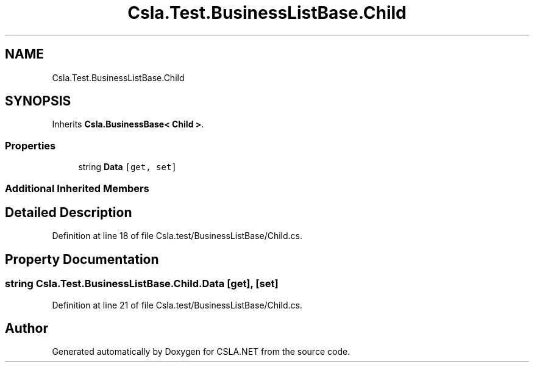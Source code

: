 .TH "Csla.Test.BusinessListBase.Child" 3 "Wed Jul 21 2021" "Version 5.4.2" "CSLA.NET" \" -*- nroff -*-
.ad l
.nh
.SH NAME
Csla.Test.BusinessListBase.Child
.SH SYNOPSIS
.br
.PP
.PP
Inherits \fBCsla\&.BusinessBase< Child >\fP\&.
.SS "Properties"

.in +1c
.ti -1c
.RI "string \fBData\fP\fC [get, set]\fP"
.br
.in -1c
.SS "Additional Inherited Members"
.SH "Detailed Description"
.PP 
Definition at line 18 of file Csla\&.test/BusinessListBase/Child\&.cs\&.
.SH "Property Documentation"
.PP 
.SS "string Csla\&.Test\&.BusinessListBase\&.Child\&.Data\fC [get]\fP, \fC [set]\fP"

.PP
Definition at line 21 of file Csla\&.test/BusinessListBase/Child\&.cs\&.

.SH "Author"
.PP 
Generated automatically by Doxygen for CSLA\&.NET from the source code\&.
